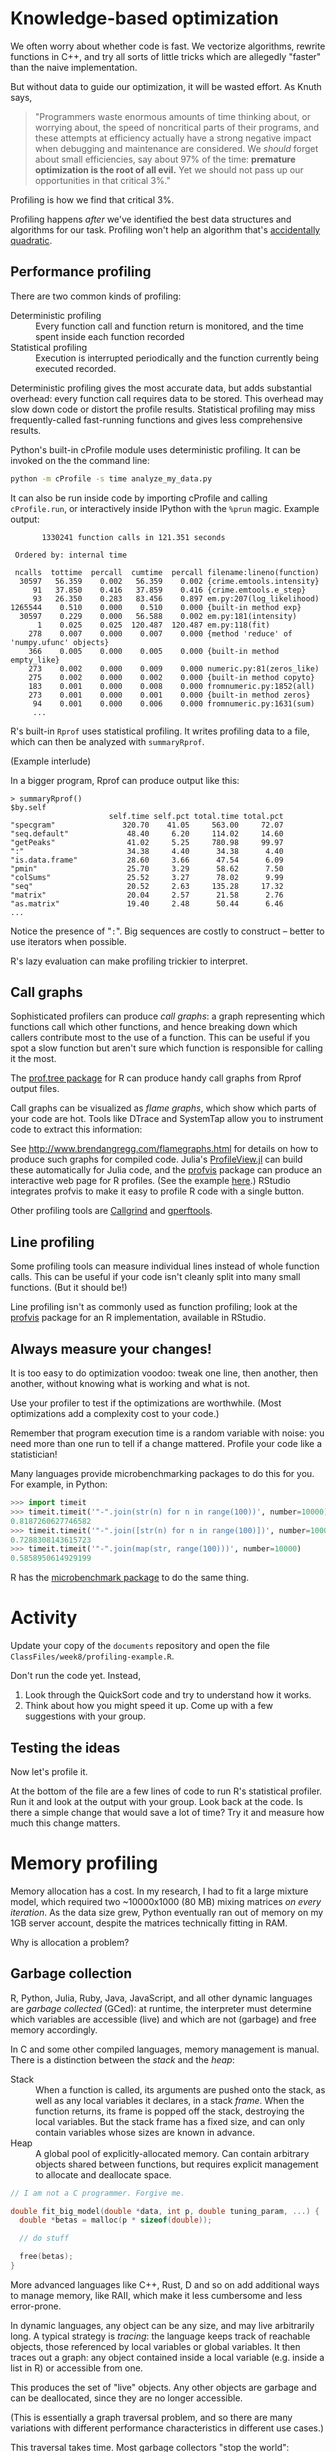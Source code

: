 * Knowledge-based optimization

  We often worry about whether code is fast. We vectorize algorithms, rewrite
  functions in C++, and try all sorts of little tricks which are allegedly
  "faster" than the naive implementation.

  But without data to guide our optimization, it will be wasted effort. As Knuth
  says,

  #+BEGIN_QUOTE
  "Programmers waste enormous amounts of time thinking about, or worrying about,
  the speed of noncritical parts of their programs, and these attempts at
  efficiency actually have a strong negative impact when debugging and
  maintenance are considered. We /should/ forget about small efficiencies, say
  about 97% of the time: *premature optimization is the root of all evil.* Yet we
  should not pass up our opportunities in that critical 3%."
  #+END_QUOTE

  Profiling is how we find that critical 3%.

  Profiling happens /after/ we've identified the best data structures and
  algorithms for our task. Profiling won't help an algorithm that's [[http://accidentallyquadratic.tumblr.com/][accidentally
  quadratic]].

** Performance profiling

   There are two common kinds of profiling:

   - Deterministic profiling :: Every function call and function return is
        monitored, and the time spent inside each function recorded
   - Statistical profiling :: Execution is interrupted periodically and the
        function currently being executed recorded.

   Deterministic profiling gives the most accurate data, but adds substantial
   overhead: every function call requires data to be stored. This overhead may
   slow down code or distort the profile results. Statistical profiling may miss
   frequently-called fast-running functions and gives less comprehensive
   results.

   Python's built-in cProfile module uses deterministic profiling. It can be
   invoked on the the command line:

   #+BEGIN_SRC sh
     python -m cProfile -s time analyze_my_data.py
   #+END_SRC

   It can also be run inside code by importing cProfile and calling
   =cProfile.run=, or interactively inside IPython with the =%prun= magic. Example
   output:

   #+BEGIN_EXAMPLE
            1330241 function calls in 121.351 seconds

      Ordered by: internal time

      ncalls  tottime  percall  cumtime  percall filename:lineno(function)
       30597   56.359    0.002   56.359    0.002 {crime.emtools.intensity}
          91   37.850    0.416   37.859    0.416 {crime.emtools.e_step}
          93   26.350    0.283   83.456    0.897 em.py:207(log_likelihood)
     1265544    0.510    0.000    0.510    0.000 {built-in method exp}
       30597    0.229    0.000   56.588    0.002 em.py:181(intensity)
           1    0.025    0.025  120.487  120.487 em.py:118(fit)
         278    0.007    0.000    0.007    0.000 {method 'reduce' of 'numpy.ufunc' objects}
         366    0.005    0.000    0.005    0.000 {built-in method empty_like}
         273    0.002    0.000    0.009    0.000 numeric.py:81(zeros_like)
         275    0.002    0.000    0.002    0.000 {built-in method copyto}
         183    0.001    0.000    0.008    0.000 fromnumeric.py:1852(all)
         273    0.001    0.000    0.001    0.000 {built-in method zeros}
          94    0.001    0.000    0.006    0.000 fromnumeric.py:1631(sum)
          ...
   #+END_EXAMPLE

   R's built-in =Rprof= uses statistical profiling. It writes profiling data to a
   file, which can then be analyzed with =summaryRprof=.

   (Example interlude)

   In a bigger program, Rprof can produce output like this:

   #+BEGIN_EXAMPLE
     > summaryRprof()
     $by.self
                           self.time self.pct total.time total.pct
     "specgram"               320.70    41.05     563.00     72.07
     "seq.default"             48.40     6.20     114.02     14.60
     "getPeaks"                41.02     5.25     780.98     99.97
     ":"                       34.38     4.40      34.38      4.40
     "is.data.frame"           28.60     3.66      47.54      6.09
     "pmin"                    25.70     3.29      58.62      7.50
     "colSums"                 25.52     3.27      78.02      9.99
     "seq"                     20.52     2.63     135.28     17.32
     "matrix"                  20.04     2.57      21.58      2.76
     "as.matrix"               19.40     2.48      50.44      6.46
     ...
   #+END_EXAMPLE

   Notice the presence of "=:=". Big sequences are costly to construct -- better
   to use iterators when possible.

   R's lazy evaluation can make profiling trickier to interpret.

** Call graphs

   Sophisticated profilers can produce /call graphs/: a graph representing which
   functions call which other functions, and hence breaking down which callers
   contribute most to the use of a function. This can be useful if you spot a
   slow function but aren't sure which function is responsible for calling it
   the most.

   The [[https://cran.r-project.org/web/packages/prof.tree/index.html][prof.tree package]] for R can produce handy call graphs from Rprof output
   files.

   Call graphs can be visualized as /flame graphs/, which show which parts of
   your code are hot. Tools like DTrace and SystemTap allow you to instrument
   code to extract this information:

   [[file:../Figures/flamegraph.png]]

   See http://www.brendangregg.com/flamegraphs.html for details on how to
   produce such graphs for compiled code. Julia's [[https://github.com/timholy/ProfileView.jl][ProfileView.jl]] can build these
   automatically for Julia code, and the [[https://github.com/rstudio/profvis][profvis]] package can produce an
   interactive web page for R profiles. (See the example [[http://rpubs.com/wch/178493][here]].) RStudio
   integrates profvis to make it easy to profile R code with a single button.

   Other profiling tools are [[http://valgrind.org/docs/manual/cl-manual.html][Callgrind]] and [[https://gperftools.googlecode.com/git/doc/cpuprofile.html][gperftools]].

** Line profiling

   Some profiling tools can measure individual lines instead of whole function
   calls. This can be useful if your code isn't cleanly split into many small
   functions. (But it should be!)

   Line profiling isn't as commonly used as function profiling; look at the
   [[https://github.com/rstudio/profvis][profvis]] package for an R implementation, available in RStudio.

** Always measure your changes!

   It is too easy to do optimization voodoo: tweak one line, then another, then
   another, without knowing what is working and what is not.

   Use your profiler to test if the optimizations are worthwhile. (Most
   optimizations add a complexity cost to your code.)

   Remember that program execution time is a random variable with noise: you
   need more than one run to tell if a change mattered. Profile your code like a
   statistician!

   Many languages provide microbenchmarking packages to do this for you. For
   example, in Python:

   #+BEGIN_SRC python
     >>> import timeit
     >>> timeit.timeit('"-".join(str(n) for n in range(100))', number=10000)
     0.8187260627746582
     >>> timeit.timeit('"-".join([str(n) for n in range(100)])', number=10000)
     0.7288308143615723
     >>> timeit.timeit('"-".join(map(str, range(100)))', number=10000)
     0.5858950614929199
   #+END_SRC

   R has the [[https://cran.r-project.org/web/packages/microbenchmark/index.html][microbenchmark package]] to do the same thing.

* Activity

  Update your copy of the =documents= repository and open the file
  =ClassFiles/week8/profiling-example.R=.

  Don't run the code yet. Instead,

  1. Look through the QuickSort code and try to understand how it works.
  2. Think about how you might speed it up. Come up with a few suggestions with
     your group.

** Testing the ideas

   Now let's profile it.

   At the bottom of the file are a few lines of code to run R's statistical
   profiler. Run it and look at the output with your group. Look back at the
   code. Is there a simple change that would save a lot of time? Try it and
   measure how much this change matters.

* Memory profiling

  Memory allocation has a cost. In my research, I had to fit a large mixture
  model, which required two ~10000x1000 (80 MB) mixing matrices /on every
  iteration/. As the data size grew, Python eventually ran out of memory on my
  1GB server account, despite the matrices technically fitting in RAM.

  Why is allocation a problem?

** Garbage collection

   R, Python, Julia, Ruby, Java, JavaScript, and all other dynamic languages are
   /garbage collected/ (GCed): at runtime, the interpreter must determine which
   variables are accessible (live) and which are not (garbage) and free memory
   accordingly.

   In C and some other compiled languages, memory management is manual. There is
   a distinction between the /stack/ and the /heap/:

   - Stack :: When a function is called, its arguments are pushed onto the
        stack, as well as any local variables it declares, in a stack /frame/.
        When the function returns, its frame is popped off the stack, destroying
        the local variables. But the stack frame has a fixed size, and can only
        contain variables whose sizes are known in advance.
   - Heap :: A global pool of explicitly-allocated memory. Can contain arbitrary
        objects shared between functions, but requires explicit management to
        allocate and deallocate space.

   #+BEGIN_SRC C
     // I am not a C programmer. Forgive me.

     double fit_big_model(double *data, int p, double tuning_param, ...) {
       double *betas = malloc(p * sizeof(double));

       // do stuff

       free(betas);
     }
   #+END_SRC

   More advanced languages like C++, Rust, D and so on add additional ways to
   manage memory, like RAII, which make it less cumbersome and less error-prone.

   In dynamic languages, any object can be any size, and may live arbitrarily
   long. A typical strategy is /tracing/: the language keeps track of reachable
   objects, those referenced by local variables or global variables. It then
   traces out a graph: any object contained inside a local variable (e.g. inside
   a list in R) or accessible from one.

   This produces the set of "live" objects. Any other objects are garbage and
   can be deallocated, since they are no longer accessible.

   (This is essentially a graph traversal problem, and so there are many
   variations with different performance characteristics in different use
   cases.)

   This traversal takes time. Most garbage collectors "stop the world":
   execution stops while they collect. If there's lots of garbage or lots of
   allocation, GC can be slow.

** Tracking memory use

   Some languages provide simple blunt instruments to see how much memory is
   allocated by code:

   #+BEGIN_EXAMPLE
     julia> @time f(10^6)
     elapsed time: 0.04123202 seconds (32002136 bytes allocated)
     2.5000025e11
   #+END_EXAMPLE

   Memory profiling (sometimes called "heap profiling") is not as common as
   ordinary profiling, but can still be very useful. There are a number of tools
   for different languages. Python's [[https://pypi.python.org/pypi/memory_profiler][memory_profiler]] module offers line-by-line
   memory profiling features. A simple example from its documentation:

   #+BEGIN_SRC python
     @profile
     def my_func():
         a = [1] * (10 ** 6)
         b = [2] * (2 * 10 ** 7)
         del b
         return a

     if __name__ == '__main__':
         my_func()
   #+END_SRC

   #+BEGIN_EXAMPLE
     Line #    Mem usage  Increment   Line Contents
     ==============================================
          3                           @profile
          4      5.97 MB    0.00 MB   def my_func():
          5     13.61 MB    7.64 MB       a = [1] * (10 ** 6)
          6    166.20 MB  152.59 MB       b = [2] * (2 * 10 ** 7)
          7     13.61 MB -152.59 MB       del b
          8     13.61 MB    0.00 MB       return a
   #+END_EXAMPLE

   These results are not wholly reliable, since they rely on the OS to report
   memory usage instead of tracking specific allocations, and garbage collection
   can occur unpredictably.

   R's =Rprof= has memory profiling, and its output is shown in =provis= when you
   use the profiler in RStudio.

** Reducing allocations

   Common memory pitfalls include unnecessary copying:

   #+BEGIN_SRC R
     foo <- function(x) {
         x$weights <- calculate_weights(x)

         s <- sample_by_weight(x)

         ...
     }
   #+END_SRC

   Because we've written to =x=, =x= is copied. (This is peculiar to R's
   copy-on-write scheme.) Another example:

   #+BEGIN_SRC R
     for (x in data) {
         results <- c(results, calculate_stuff(x))
     }
   #+END_SRC

   The same happens with repeated =rbind= or =cbind= calls. Allocate =results= in
   advance, or use =Map= or =vapply= instead:

   #+BEGIN_SRC R
     results <- numeric(nrow(data))

     for (i in seq_along(data)) {
         results[i] <- calculate_stuff(data[i])
     }

     ## or:

     results <- Map(calculate_stuff, data)

     # (depending on if data is a list, vector, data frame...)
   #+END_SRC

   Intermediate results also require allocations:

   #+BEGIN_SRC R
     pois.grad <- function(y, X) {
         function(beta) {
             t(X) %*% (exp(X %*% beta) - y)
         }
     }
   #+END_SRC

   In Numpy, we can specify the output array to avoid these kinds of problems,
   with extra tedium:

   #+BEGIN_SRC python
     def pois_grad(y, X):
         def grad(beta):
             tmp = np.empty((X.shape[0], 1))
             np.dot(X, beta, out=tmp)
             np.exp(tmp, out=tmp)
             np.subtract(tmp, y, out=tmp)

             return X.T * tmp

         return grad
   #+END_SRC

   I do not recommend writing code this ugly unless absolutely necessary. [[http://numba.pydata.org/][Numba]]
   is a smart optimizing compiler for Python code which can perform these kinds
   of optimizations automatically.

* Resources

  - [[https://docs.python.org/2/library/profile.html][Python's profiling documentation]]
  - [[https://support.rstudio.com/hc/en-us/articles/218221837-Profiling-with-RStudio][RStudio's profiling documentation]]
  - [[https://stat.ethz.ch/R-manual/R-devel/library/utils/html/Rprof.html][Rprof documentation]]
  - [[http://adv-r.had.co.nz/Profiling.html][Advanced R's Profiling chapter]]
  - [[https://github.com/rstudio/profvis][RStudio's profvis package for interactive profiling]]
  - [[https://sourceware.org/binutils/docs/gprof/][gprof]]
  - [[http://valgrind.org/][Valgrind]] for a variety of memory and profiling tools for compiled code
    (typically C and C++)

** General performance tips

   - [[http://cython.org/][The Cython optimizing compiler for Python]]
   - [[http://www.rcpp.org/][Rcpp]] for R and C++ integration
   - [[http://www.burns-stat.com/pages/Tutor/R_inferno.pdf][The R Inferno]]: "If you are using R and you think you’re in hell, this is a
     map for you."
   - [[http://jakevdp.github.io/blog/2014/05/09/why-python-is-slow/][Why Python is Slow]], a blog post on the complicated abstractions buried
     inside Python that make it slow. Applies in part to other dynamic languages
     like R.
